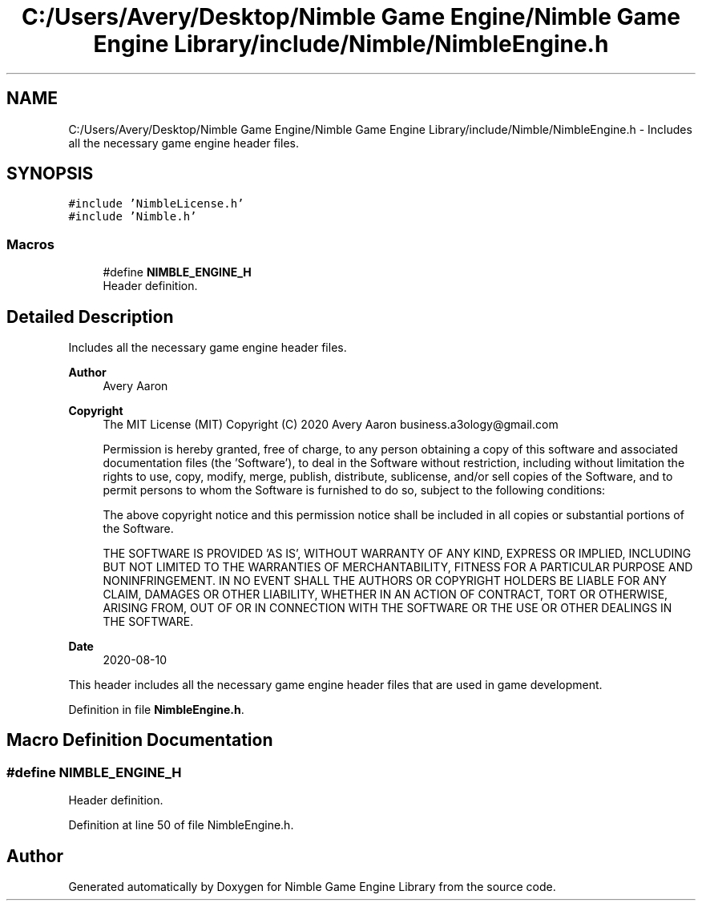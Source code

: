 .TH "C:/Users/Avery/Desktop/Nimble Game Engine/Nimble Game Engine Library/include/Nimble/NimbleEngine.h" 3 "Mon Aug 17 2020" "Version 0.1.0" "Nimble Game Engine Library" \" -*- nroff -*-
.ad l
.nh
.SH NAME
C:/Users/Avery/Desktop/Nimble Game Engine/Nimble Game Engine Library/include/Nimble/NimbleEngine.h \- Includes all the necessary game engine header files\&.  

.SH SYNOPSIS
.br
.PP
\fC#include 'NimbleLicense\&.h'\fP
.br
\fC#include 'Nimble\&.h'\fP
.br

.SS "Macros"

.in +1c
.ti -1c
.RI "#define \fBNIMBLE_ENGINE_H\fP"
.br
.RI "Header definition\&. "
.in -1c
.SH "Detailed Description"
.PP 
Includes all the necessary game engine header files\&. 


.PP
\fBAuthor\fP
.RS 4
Avery Aaron 
.RE
.PP
\fBCopyright\fP
.RS 4
The MIT License (MIT) Copyright (C) 2020 Avery Aaron business.a3ology@gmail.com
.PP
Permission is hereby granted, free of charge, to any person obtaining a copy of this software and associated documentation files (the 'Software'), to deal in the Software without restriction, including without limitation the rights to use, copy, modify, merge, publish, distribute, sublicense, and/or sell copies of the Software, and to permit persons to whom the Software is furnished to do so, subject to the following conditions:
.PP
The above copyright notice and this permission notice shall be included in all copies or substantial portions of the Software\&.
.PP
THE SOFTWARE IS PROVIDED 'AS IS', WITHOUT WARRANTY OF ANY KIND, EXPRESS OR IMPLIED, INCLUDING BUT NOT LIMITED TO THE WARRANTIES OF MERCHANTABILITY, FITNESS FOR A PARTICULAR PURPOSE AND NONINFRINGEMENT\&. IN NO EVENT SHALL THE AUTHORS OR COPYRIGHT HOLDERS BE LIABLE FOR ANY CLAIM, DAMAGES OR OTHER LIABILITY, WHETHER IN AN ACTION OF CONTRACT, TORT OR OTHERWISE, ARISING FROM, OUT OF OR IN CONNECTION WITH THE SOFTWARE OR THE USE OR OTHER DEALINGS IN THE SOFTWARE\&. 
.RE
.PP
.PP
\fBDate\fP
.RS 4
2020-08-10
.RE
.PP
This header includes all the necessary game engine header files that are used in game development\&. 
.PP
Definition in file \fBNimbleEngine\&.h\fP\&.
.SH "Macro Definition Documentation"
.PP 
.SS "#define NIMBLE_ENGINE_H"

.PP
Header definition\&. 
.PP
Definition at line 50 of file NimbleEngine\&.h\&.
.SH "Author"
.PP 
Generated automatically by Doxygen for Nimble Game Engine Library from the source code\&.
